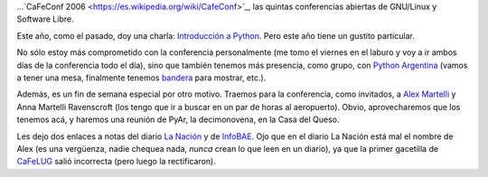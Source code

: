 .. title: Se viene, se viene...
.. date: 2006-11-09 04:19:11
.. tags: conferencia, software libre, CaFeConf, alex martelli, CaFeLUG

...`CaFeConf 2006 <https://es.wikipedia.org/wiki/CafeConf>`_, las quintas conferencias abiertas de GNU/Linux y Software Libre.

Este año, como el pasado, doy una charla: `Introducción a Python <http://www.taniquetil.com.ar/homedevel/presents/intropython.odp>`_. Pero este año tiene un gustito particular.

No sólo estoy más comprometido con la conferencia personalmente (me tomo el viernes en el laburo y voy a ir ambos días de la conferencia todo el día), sino que también tenemos más presencia, como grupo, con `Python Argentina <http://www.python.org.ar>`_ (vamos a tener una mesa, finalmente tenemos `bandera <http://www.python.org.ar/wiki/Bandera/fotos/>`_ para mostrar, etc.).

Además, es un fin de semana especial por otro motivo. Traemos para la conferencia, como invitados, a `Alex Martelli <http://www.aleax.it/>`_ y Anna Martelli Ravenscroft (los tengo que ir a buscar en un par de horas al aeropuerto). Obvio, aprovecharemos que los tenemos acá, y haremos una reunión de PyAr, la decimonovena, en la Casa del Queso.

Les dejo dos enlaces a notas del diario `La Nación <http://www.lanacion.com.ar/informaciongeneral/nota.asp?nota_id=855438>`_ y de `InfoBAE <https://www.infobae.com/2006/11/11/284984-llega-uno-los-eventos-mas-importantes-del-software-libre/>`_. Ojo que en el diario La Nación está mal el nombre de Alex (es una vergüenza, nadie chequea nada, *nunca* crean lo que leen en un diario), ya que la primer gacetilla de `CaFeLUG <http://www.cafelug.org.ar/>`_ salió incorrecta (pero luego la rectificaron).
